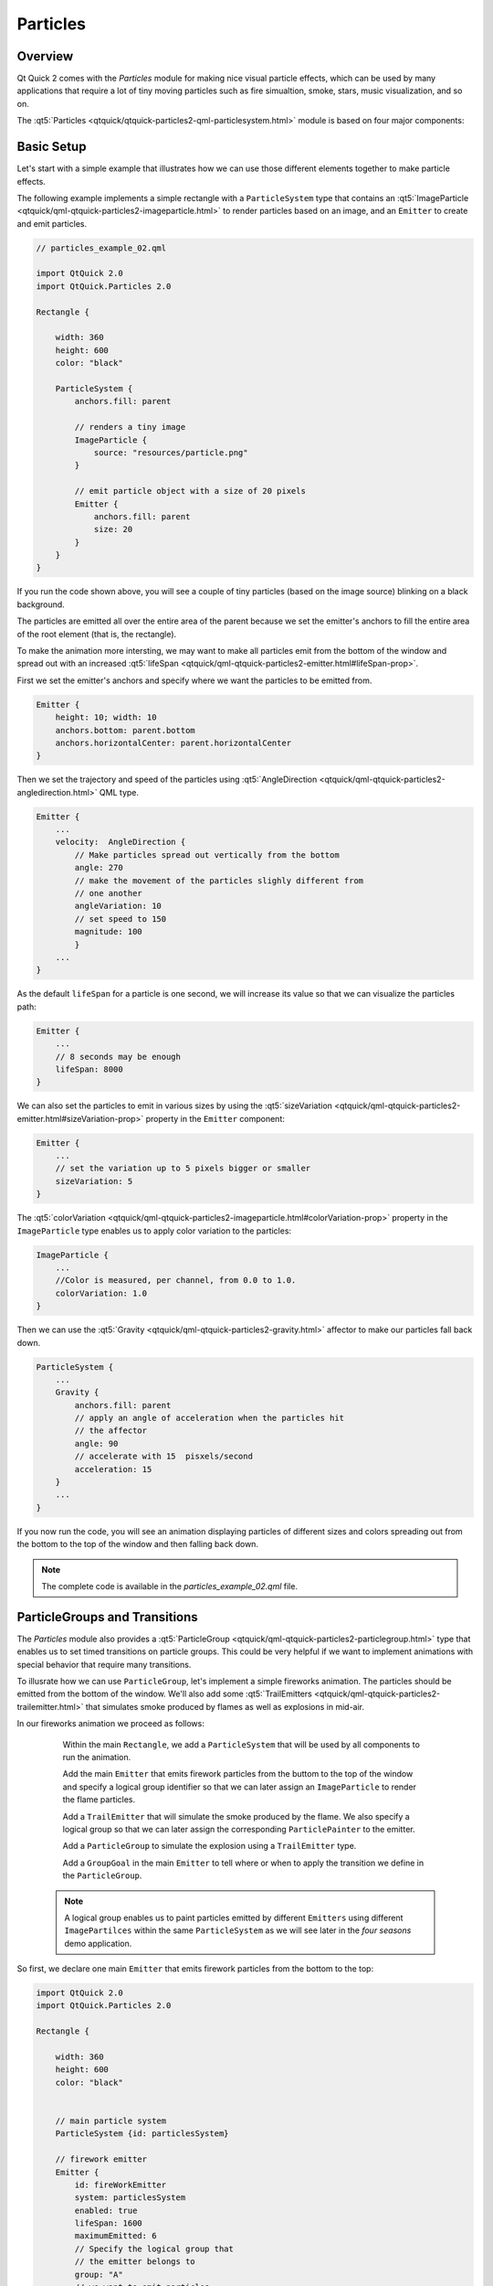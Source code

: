 ..
    ---------------------------------------------------------------------------
    Copyright (C) 2012 Digia Plc and/or its subsidiary(-ies).
    All rights reserved.
    This work, unless otherwise expressly stated, is licensed under a
    Creative Commons Attribution-ShareAlike 2.5.
    The full license document is available from
    http://creativecommons.org/licenses/by-sa/2.5/legalcode .
    ---------------------------------------------------------------------------


Particles
=========

Overview
--------

Qt Quick 2 comes with the `Particles` module for making nice visual particle effects, which can be used by many applications that require a lot of tiny moving particles such as fire simualtion, smoke, stars, music visualization, and so on.

The :qt5:`Particles <qtquick/qtquick-particles2-qml-particlesystem.html>` module is based on four major components:

.. image:: images/particles-module.png
    :align: center
    :scale: 60%

     * The ``ParticleSystem`` ties all the elements together and runs the system timers. ``Painters``, ``Emitters`` and `Affectors` should all have the same `ParticleSystem` to interact with each other.

     * The :qt5:`PariclePainter <qtquick/qml-qtquick-particles2-particlepainter.html>` enables the rendering of particles that can be image items or custom shaders.

     * The :qt5:`Emitter <qtquick/qml-qtquick-particles2-emitter.html>` emits the particle objects into the system from the location of the emitter itself and controls some particle properties (`lifeSpan`, `size` etc).

     * The :qt5:`Affector <qtquick/qml-qtquick-particles2-affector.html>` is an optional type that alters the attributes of particles after being created in order to manipulate the simulation (for example, modifying the trajectroty, applying gravity effects, and so on).

Basic Setup
-----------

Let's start with a simple example that illustrates how we can use those different elements together to make particle effects.

The following example implements a simple rectangle with a ``ParticleSystem`` type that contains an :qt5:`ImageParticle <qtquick/qml-qtquick-particles2-imageparticle.html>` to render particles based on an image, and an ``Emitter`` to create and emit particles.

.. code-block:: js

    // particles_example_02.qml

    import QtQuick 2.0
    import QtQuick.Particles 2.0

    Rectangle {

        width: 360
        height: 600
        color: "black"

        ParticleSystem {
            anchors.fill: parent

            // renders a tiny image
            ImageParticle {
                source: "resources/particle.png"
            }

            // emit particle object with a size of 20 pixels
            Emitter {
                anchors.fill: parent
                size: 20
            }
        }
    }

If you run the code shown above, you will see a couple of tiny particles (based on the image source) blinking on a black background.

.. image:: images/particles-1.png
    :align: center
    :scale: 60%

The particles are emitted all over the entire area of the parent because we set the emitter's anchors to fill the entire area of the root element (that is, the rectangle).

To make the animation more intersting, we may want to make all particles emit from the bottom of the window and spread out with an increased :qt5:`lifeSpan <qtquick/qml-qtquick-particles2-emitter.html#lifeSpan-prop>`.

First we set the emitter's anchors and specify where we want the particles to be emitted from.

.. code-block:: js

    Emitter {
        height: 10; width: 10
        anchors.bottom: parent.bottom
        anchors.horizontalCenter: parent.horizontalCenter
    }

Then we set the trajectory and speed of the particles using :qt5:`AngleDirection <qtquick/qml-qtquick-particles2-angledirection.html>` QML type.

.. code-block:: js

    Emitter {
        ...
        velocity:  AngleDirection {
            // Make particles spread out vertically from the bottom
            angle: 270
            // make the movement of the particles slighly different from
            // one another
            angleVariation: 10
            // set speed to 150
            magnitude: 100
            }
        ...
    }

As the default ``lifeSpan`` for a particle is one second, we will increase its value so that we can visualize the particles path:

.. code-block:: js

    Emitter {
        ...
        // 8 seconds may be enough
        lifeSpan: 8000
    }

We can also set the particles to emit in various sizes by using the :qt5:`sizeVariation <qtquick/qml-qtquick-particles2-emitter.html#sizeVariation-prop>` property in the ``Emitter`` component:

.. code-block:: js

    Emitter {
        ...
        // set the variation up to 5 pixels bigger or smaller
        sizeVariation: 5
    }


The :qt5:`colorVariation <qtquick/qml-qtquick-particles2-imageparticle.html#colorVariation-prop>` property in the ``ImageParticle`` type enables us to apply color variation to the particles:

.. code-block:: js

    ImageParticle {
        ...
        //Color is measured, per channel, from 0.0 to 1.0.
        colorVariation: 1.0
    }

Then we can use the :qt5:`Gravity <qtquick/qml-qtquick-particles2-gravity.html>` affector to make our particles fall back down.

.. code-block:: js

    ParticleSystem {
        ...
        Gravity {
            anchors.fill: parent
            // apply an angle of acceleration when the particles hit
            // the affector
            angle: 90
            // accelerate with 15  pisxels/second
            acceleration: 15
        }
        ...
    }

If you now run the code, you will see an animation displaying particles of different sizes and colors spreading out from the bottom to the top of the window and then falling back down.

.. image:: images/particles-2.png
    :align: center
    :scale: 60%

.. note:: The complete code is available in the `particles_example_02.qml` file.



ParticleGroups and Transitions
------------------------------

The `Particles` module also provides a :qt5:`ParticleGroup <qtquick/qml-qtquick-particles2-particlegroup.html>` type that enables us to set timed transitions on particle groups. This could be very helpful if we want to implement animations with special behavior that require many transitions.

To illusrate how we can use ``ParticleGroup``, let's implement a simple fireworks animation. The particles should be emitted from the bottom of the window. We'll also add some :qt5:`TrailEmitters <qtquick/qml-qtquick-particles2-trailemitter.html>` that simulates smoke produced by flames as well as explosions in mid-air.

In our fireworks animation we proceed as follows:

     Within the main ``Rectangle``, we add a ``ParticleSystem`` that will be used by all components to run the animation.

     Add the main ``Emitter`` that emits firework particles from the buttom to the top of the window and specify a logical group identifier so that we can later assign an ``ImageParticle`` to render the flame particles.

     Add a ``TrailEmitter`` that will simulate the smoke produced by the flame. We also specify a logical group so that we can later assign the corresponding ``ParticlePainter`` to the emitter.

     Add a ``ParticleGroup`` to simulate the explosion using a ``TrailEmitter`` type.

     Add a ``GroupGoal`` in the main ``Emitter`` to tell where or when to apply the transition we define in the ``ParticleGroup``.


 .. note:: A logical group enables us to paint particles emitted by different ``Emitters`` using different ``ImagePartilces`` within the same ``ParticleSystem`` as we will see later in the `four seasons` demo application.

So first, we declare one main ``Emitter`` that emits firework particles from the bottom to the top:

.. code-block:: js

    import QtQuick 2.0
    import QtQuick.Particles 2.0

    Rectangle {

        width: 360
        height: 600
        color: "black"


        // main particle system
        ParticleSystem {id: particlesSystem}

        // firework emitter
        Emitter {
            id: fireWorkEmitter
            system: particlesSystem
            enabled: true
            lifeSpan: 1600
            maximumEmitted: 6
            // Specify the logical group that
            // the emitter belongs to
            group: "A"
            // we want to emit particles
            // from the bottom of the window
            anchors{
                left: parent.left
                right: parent.right
                bottom: parent.bottom
            }

            velocity:  AngleDirection {
                        angle: 270
                        angleVariation: 10
                        magnitude: 200
                    }
        }
    }


Then we add a ``TrailEmitter`` type to simulate the smoke produced by the firework before exploding in the air.

.. code-block:: js

    TrailEmitter {
        system: particlesSystem
        group: "B"
        // follow particle emitted by fireWorkEmitter
        follow: "A"
        size: 12
        emitRatePerParticle: 50
        velocity: PointDirection {yVariation: 10; xVariation: 10}
        acceleration: PointDirection {y:  10}
    }


Then we add a ``ParticleGroup`` type to set a transition and simulate the explosion of particles in the air. We will be using a ``TrailEmitter`` with an ``AngleDirection`` to display the exploding effect.

.. code-block:: js

    ParticleGroup {
        name: "exploding"
        duration: 500
        system: particlesSystem

        TrailEmitter {
            group: "C"
            enabled: true
            anchors.fill: parent
            lifeSpan: 1000
            emitRatePerParticle: 80
            size: 10
            velocity: AngleDirection {angleVariation: 360; magnitude: 100}
            acceleration: PointDirection {y:  20}
        }
    }

In order to know exactly where to apply the transition, we add a :qt5:`GroupGoal <qtquick/qml-qtquick-particles2-groupgoal.html>` type inside the `fireWorkEmitter` that tells the emitter what the aimed state is and when/where the particles should switch to it.

.. code-block:: js


    Emitter {
        id: foreWorkEmitter
        ...
        GroupGoal {
            // on which group to apply
            groups: ["A"]
            // the goalState
            goalState: "exploding"
            system: particlesSystem
            // switch once the particles reach the window center
            y: - root.height / 2
            width: parent.width
            height: 10
            // make the particles immediately move to the goal state
            jump: true
        }
    }

Next, we just add the ``ImageParticle`` types to visualize particles for each group defined above.

.. code-block:: js

    // ParticlePainter for the main emitter
    ImageParticle {
        source: "resources/particle.png"
        system: particlesSystem
        color: "red"
        groups: ["A"]
    }

    //  ParticlePainter for the trailEmitter smoke
    ImageParticle {
        source: "resources/smoke_particle.png"
        system: particlesSystem
        groups: ["B"]
        color: "white"
    }

    // ParticlePainter for the trailEmitter in the ParticleGroup
    ImageParticle {
        source: "resources/smoke_particle.png"
        system: particlesSystem
        groups: ["C"]
        color: "red"
        colorVariation: 1.2
    }

And now if you run the code, you should have a simple animation that displays particles emitted from the window bottom and exploding once they reach the window center:

.. image:: images/fireworks.png
    :scale: 60%
    :align: center

what's next?
------------

In the next article, we introduce the ``ShaderEffect`` type used for more advanced graphic effects. We will also implement a demo application that uses `Particles` and `Shaders`.
